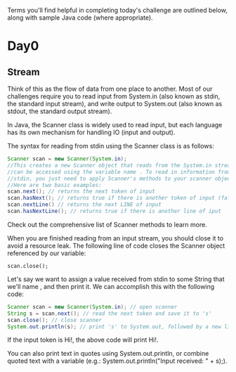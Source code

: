 Terms you'll find helpful in completing today's challenge are outlined below,
along with sample Java code (where appropriate).

* Day0
** Stream
   Think of this as the flow of data from one place to another. Most of our
   challenges require you to read input from System.in (also known as stdin, the
   standard input stream), and write output to System.out (also known as stdout,
   the standard output stream).

   In Java, the Scanner class is widely used to read input, but each language
   has its own mechanism for handling IO (input and output).

   The syntax for reading from stdin using the Scanner class is as follows:
   #+BEGIN_SRC java
   Scanner scan = new Scanner(System.in);
   //This creates a new Scanner object that reads from the System.in stream and
   //can be accessed using the variable name . To read in information from
   //stdin, you just need to apply Scanner's methods to your scanner object.
   //Here are two basic examples:
   scan.next(); // returns the next token of input
   scan.hasNext(); // returns true if there is another token of input (false otherwise)
   scan.nextLine() // returns the next LINE of input
   scan.hasNextLine(); // returns true if there is another line of iput
   #+END_SRC
   Check out the comprehensive list of Scanner methods to learn more.

   When you are finished reading from an input stream, you should close it to avoid a resource leak. The following line of code closes the Scanner object referenced by our  variable:

   ~scan.close();~

   Let's say we want to assign a value received from stdin to some String that
   we'll name , and then print it. We can accomplish this with the following
   code:

   #+BEGIN_SRC java
   Scanner scan = new Scanner(System.in); // open scanner
   String s = scan.next(); // read the next token and save it to 's'
   scan.close(); // close scanner
   System.out.println(s); // print 's' to System.out, followed by a new line
   #+END_SRC
   If the input token is Hi!, the above code will print Hi!.

   You can also print text in quotes using System.out.println, or combine quoted text with a variable (e.g.: System.out.println("Input received: " + s);).
